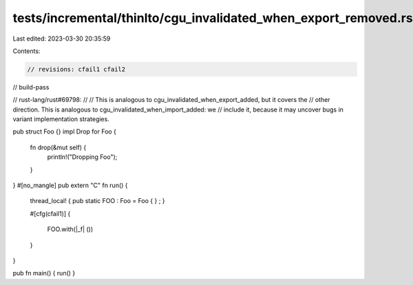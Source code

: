 tests/incremental/thinlto/cgu_invalidated_when_export_removed.rs
================================================================

Last edited: 2023-03-30 20:35:59

Contents:

.. code-block:: rs

    // revisions: cfail1 cfail2
// build-pass

// rust-lang/rust#69798:
//
// This is analogous to cgu_invalidated_when_export_added, but it covers the
// other direction. This is analogous to cgu_invalidated_when_import_added: we
// include it, because it may uncover bugs in variant implementation strategies.

pub struct Foo {}
impl Drop for Foo {
    fn drop(&mut self) {
        println!("Dropping Foo");
    }
}
#[no_mangle]
pub extern "C" fn run() {
    thread_local! { pub static FOO : Foo = Foo { } ; }

    #[cfg(cfail1)]
    {
        FOO.with(|_f| ())
    }
}

pub fn main() { run() }


